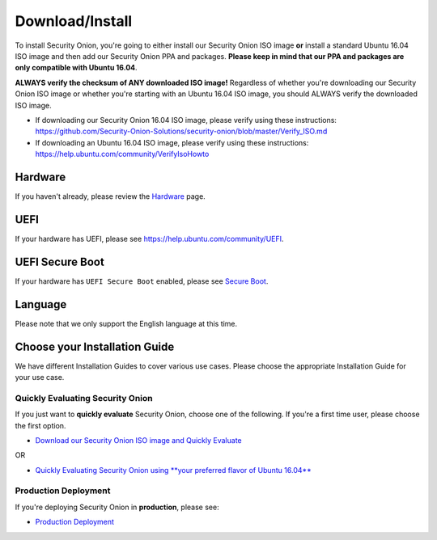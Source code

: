 Download/Install
================

To install Security Onion, you're going to either install our Security Onion ISO image **or** install a standard Ubuntu 16.04 ISO image and then add our Security Onion PPA and packages. **Please keep in mind that our PPA and packages are only compatible with Ubuntu 16.04**.

**ALWAYS verify the checksum of ANY downloaded ISO image!** Regardless of whether you're downloading our Security Onion ISO image or whether you're starting with an Ubuntu 16.04 ISO image, you should ALWAYS verify the downloaded ISO image.

-  If downloading our Security Onion 16.04 ISO image, please verify using these instructions:
   https://github.com/Security-Onion-Solutions/security-onion/blob/master/Verify_ISO.md
-  If downloading an Ubuntu 16.04 ISO image, please verify using these instructions:
   https://help.ubuntu.com/community/VerifyIsoHowto

Hardware
--------

If you haven't already, please review the `Hardware <Hardware>`__ page.

UEFI
----

If your hardware has UEFI, please see https://help.ubuntu.com/community/UEFI.

UEFI Secure Boot
----------------

If your hardware has ``UEFI Secure Boot`` enabled, please see `Secure Boot <Secure-Boot>`__.

Language
--------

Please note that we only support the English language at this time.

Choose your Installation Guide
------------------------------

We have different Installation Guides to cover various use cases. Please choose the appropriate Installation Guide for your use case.

Quickly Evaluating Security Onion
~~~~~~~~~~~~~~~~~~~~~~~~~~~~~~~~~

If you just want to **quickly evaluate** Security Onion, choose one of the following. If you're a first time user, please choose the first option.

-  `Download our Security Onion ISO image and Quickly Evaluate <QuickISOImage>`__

OR

-  `Quickly Evaluating Security Onion using **your preferred flavor of Ubuntu 16.04** <InstallingOnUbuntu>`__

Production Deployment
~~~~~~~~~~~~~~~~~~~~~

If you're deploying Security Onion in **production**, please see:

-  `Production Deployment <ProductionDeployment>`__
